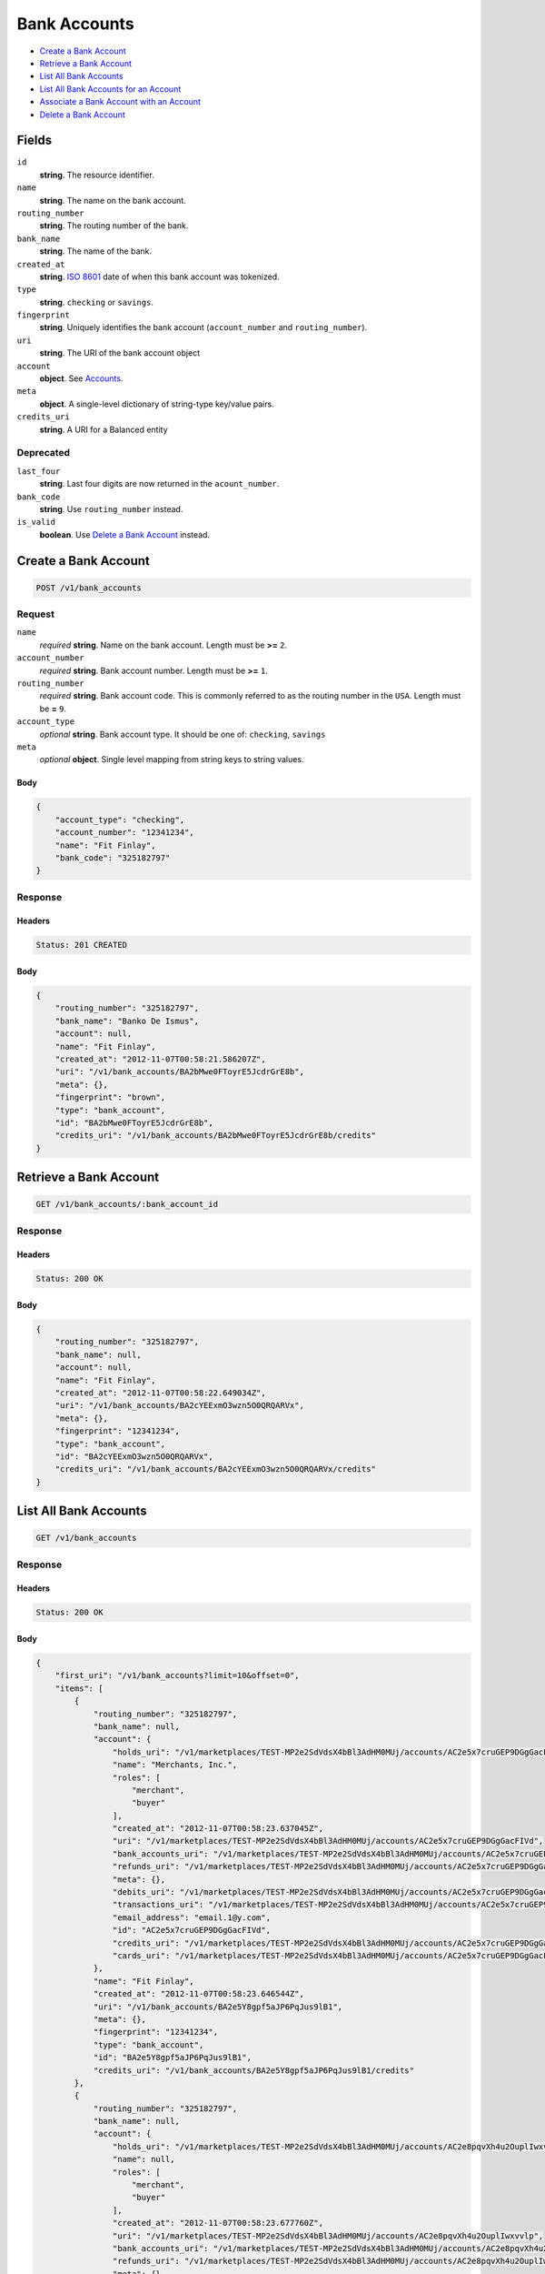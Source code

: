 Bank Accounts
=============

- `Create a Bank Account`_
- `Retrieve a Bank Account`_
- `List All Bank Accounts`_
- `List All Bank Accounts for an Account`_
- `Associate a Bank Account with an Account`_
- `Delete a Bank Account`_

Fields
------

``id`` 
    **string**. The resource identifier. 
 
``name`` 
    **string**. The name on the bank account. 
 
``routing_number`` 
    **string**. The routing number of the bank. 
 
``bank_name`` 
    **string**. The name of the bank. 
 
``created_at`` 
    **string**. `ISO 8601 <http://www.w3.org/QA/Tips/iso-date>`_ date of when this 
    bank account was tokenized. 
 
``type`` 
    **string**. ``checking`` or ``savings``. 
 
``fingerprint`` 
    **string**. Uniquely identifies the bank account (``account_number`` and 
    ``routing_number``). 
 
``uri`` 
    **string**. The URI of the bank account object 
 
``account`` 
    **object**. See `Accounts <./accounts.rst>`_. 
 
 
``meta`` 
    **object**. A single-level dictionary of string-type key/value pairs. 
 
``credits_uri`` 
    **string**. A URI for a Balanced entity 
 

Deprecated
~~~~~~~~~~

``last_four`` 
    **string**. Last four digits are now returned in the ``acount_number``. 
 
``bank_code`` 
    **string**. Use ``routing_number`` instead. 
 
``is_valid`` 
    **boolean**. Use `Delete a Bank Account`_ instead. 
 
 

Create a Bank Account
---------------------

.. code:: 
 
    POST /v1/bank_accounts 
 

Request
~~~~~~~

``name`` 
    *required* **string**. Name on the bank account. Length must be **>=** ``2``. 
 
``account_number`` 
    *required* **string**. Bank account number. Length must be **>=** ``1``. 
 
``routing_number`` 
    *required* **string**. Bank account code. This is commonly referred to as the routing number in 
    the ``USA``. Length must be **=** ``9``. 
 
 
``account_type`` 
    *optional* **string**. Bank account type. It should be one of: ``checking``, ``savings`` 
 
``meta`` 
    *optional* **object**. Single level mapping from string keys to string values. 
 

Body 
^^^^ 
 
.. code:: javascript 
 
    { 
        "account_type": "checking",  
        "account_number": "12341234",  
        "name": "Fit Finlay",  
        "bank_code": "325182797" 
    } 
 

Response
~~~~~~~~

Headers 
^^^^^^^ 
 
.. code::  
 
    Status: 201 CREATED 
 
Body 
^^^^ 
 
.. code:: javascript 
 
    { 
        "routing_number": "325182797",  
        "bank_name": "Banko De Ismus",  
        "account": null,  
        "name": "Fit Finlay",  
        "created_at": "2012-11-07T00:58:21.586207Z",  
        "uri": "/v1/bank_accounts/BA2bMwe0FToyrE5JcdrGrE8b",  
        "meta": {},  
        "fingerprint": "brown",  
        "type": "bank_account",  
        "id": "BA2bMwe0FToyrE5JcdrGrE8b",  
        "credits_uri": "/v1/bank_accounts/BA2bMwe0FToyrE5JcdrGrE8b/credits" 
    } 
 

Retrieve a Bank Account
-----------------------

.. code:: 
 
    GET /v1/bank_accounts/:bank_account_id 
 

Response 
~~~~~~~~ 
 
Headers 
^^^^^^^ 
 
.. code::  
 
    Status: 200 OK 
 
Body 
^^^^ 
 
.. code:: javascript 
 
    { 
        "routing_number": "325182797",  
        "bank_name": null,  
        "account": null,  
        "name": "Fit Finlay",  
        "created_at": "2012-11-07T00:58:22.649034Z",  
        "uri": "/v1/bank_accounts/BA2cYEExmO3wzn5O0QRQARVx",  
        "meta": {},  
        "fingerprint": "12341234",  
        "type": "bank_account",  
        "id": "BA2cYEExmO3wzn5O0QRQARVx",  
        "credits_uri": "/v1/bank_accounts/BA2cYEExmO3wzn5O0QRQARVx/credits" 
    } 
 

List All Bank Accounts
----------------------

.. code:: 
 
    GET /v1/bank_accounts 
 

Response 
~~~~~~~~ 
 
Headers 
^^^^^^^ 
 
.. code::  
 
    Status: 200 OK 
 
Body 
^^^^ 
 
.. code:: javascript 
 
    { 
        "first_uri": "/v1/bank_accounts?limit=10&offset=0",  
        "items": [ 
            { 
                "routing_number": "325182797",  
                "bank_name": null,  
                "account": { 
                    "holds_uri": "/v1/marketplaces/TEST-MP2e2SdVdsX4bBl3AdHM0MUj/accounts/AC2e5x7cruGEP9DGgGacFIVd/holds",  
                    "name": "Merchants, Inc.",  
                    "roles": [ 
                        "merchant",  
                        "buyer" 
                    ],  
                    "created_at": "2012-11-07T00:58:23.637045Z",  
                    "uri": "/v1/marketplaces/TEST-MP2e2SdVdsX4bBl3AdHM0MUj/accounts/AC2e5x7cruGEP9DGgGacFIVd",  
                    "bank_accounts_uri": "/v1/marketplaces/TEST-MP2e2SdVdsX4bBl3AdHM0MUj/accounts/AC2e5x7cruGEP9DGgGacFIVd/bank_accounts",  
                    "refunds_uri": "/v1/marketplaces/TEST-MP2e2SdVdsX4bBl3AdHM0MUj/accounts/AC2e5x7cruGEP9DGgGacFIVd/refunds",  
                    "meta": {},  
                    "debits_uri": "/v1/marketplaces/TEST-MP2e2SdVdsX4bBl3AdHM0MUj/accounts/AC2e5x7cruGEP9DGgGacFIVd/debits",  
                    "transactions_uri": "/v1/marketplaces/TEST-MP2e2SdVdsX4bBl3AdHM0MUj/accounts/AC2e5x7cruGEP9DGgGacFIVd/transactions",  
                    "email_address": "email.1@y.com",  
                    "id": "AC2e5x7cruGEP9DGgGacFIVd",  
                    "credits_uri": "/v1/marketplaces/TEST-MP2e2SdVdsX4bBl3AdHM0MUj/accounts/AC2e5x7cruGEP9DGgGacFIVd/credits",  
                    "cards_uri": "/v1/marketplaces/TEST-MP2e2SdVdsX4bBl3AdHM0MUj/accounts/AC2e5x7cruGEP9DGgGacFIVd/cards" 
                },  
                "name": "Fit Finlay",  
                "created_at": "2012-11-07T00:58:23.646544Z",  
                "uri": "/v1/bank_accounts/BA2e5Y8gpf5aJP6PqJus9lB1",  
                "meta": {},  
                "fingerprint": "12341234",  
                "type": "bank_account",  
                "id": "BA2e5Y8gpf5aJP6PqJus9lB1",  
                "credits_uri": "/v1/bank_accounts/BA2e5Y8gpf5aJP6PqJus9lB1/credits" 
            },  
            { 
                "routing_number": "325182797",  
                "bank_name": null,  
                "account": { 
                    "holds_uri": "/v1/marketplaces/TEST-MP2e2SdVdsX4bBl3AdHM0MUj/accounts/AC2e8pqvXh4u2OuplIwxvvlp/holds",  
                    "name": null,  
                    "roles": [ 
                        "merchant",  
                        "buyer" 
                    ],  
                    "created_at": "2012-11-07T00:58:23.677760Z",  
                    "uri": "/v1/marketplaces/TEST-MP2e2SdVdsX4bBl3AdHM0MUj/accounts/AC2e8pqvXh4u2OuplIwxvvlp",  
                    "bank_accounts_uri": "/v1/marketplaces/TEST-MP2e2SdVdsX4bBl3AdHM0MUj/accounts/AC2e8pqvXh4u2OuplIwxvvlp/bank_accounts",  
                    "refunds_uri": "/v1/marketplaces/TEST-MP2e2SdVdsX4bBl3AdHM0MUj/accounts/AC2e8pqvXh4u2OuplIwxvvlp/refunds",  
                    "meta": {},  
                    "debits_uri": "/v1/marketplaces/TEST-MP2e2SdVdsX4bBl3AdHM0MUj/accounts/AC2e8pqvXh4u2OuplIwxvvlp/debits",  
                    "transactions_uri": "/v1/marketplaces/TEST-MP2e2SdVdsX4bBl3AdHM0MUj/accounts/AC2e8pqvXh4u2OuplIwxvvlp/transactions",  
                    "email_address": "email.3@y.com",  
                    "id": "AC2e8pqvXh4u2OuplIwxvvlp",  
                    "credits_uri": "/v1/marketplaces/TEST-MP2e2SdVdsX4bBl3AdHM0MUj/accounts/AC2e8pqvXh4u2OuplIwxvvlp/credits",  
                    "cards_uri": "/v1/marketplaces/TEST-MP2e2SdVdsX4bBl3AdHM0MUj/accounts/AC2e8pqvXh4u2OuplIwxvvlp/cards" 
                },  
                "name": "Fit Finlay",  
                "created_at": "2012-11-07T00:58:23.682176Z",  
                "uri": "/v1/bank_accounts/BA2e8Ayu138VtDCDmwAAUeNJ",  
                "meta": {},  
                "fingerprint": "12341234",  
                "type": "bank_account",  
                "id": "BA2e8Ayu138VtDCDmwAAUeNJ",  
                "credits_uri": "/v1/bank_accounts/BA2e8Ayu138VtDCDmwAAUeNJ/credits" 
            },  
            { 
                "routing_number": "325182797",  
                "bank_name": null,  
                "account": null,  
                "name": "Fit Finlay",  
                "created_at": "2012-11-07T00:58:23.739406Z",  
                "uri": "/v1/bank_accounts/BA2ecC4mFzow1GwfKNqckKqv",  
                "meta": {},  
                "fingerprint": "12341234",  
                "type": "bank_account",  
                "id": "BA2ecC4mFzow1GwfKNqckKqv",  
                "credits_uri": "/v1/bank_accounts/BA2ecC4mFzow1GwfKNqckKqv/credits" 
            },  
            { 
                "routing_number": "325182797",  
                "bank_name": null,  
                "account": null,  
                "name": "Fit Finlay",  
                "created_at": "2012-11-07T00:58:23.739785Z",  
                "uri": "/v1/bank_accounts/BA2ecCBkQiGEh3D4RtZvIy0b",  
                "meta": {},  
                "fingerprint": "12341234",  
                "type": "bank_account",  
                "id": "BA2ecCBkQiGEh3D4RtZvIy0b",  
                "credits_uri": "/v1/bank_accounts/BA2ecCBkQiGEh3D4RtZvIy0b/credits" 
            } 
        ],  
        "previous_uri": null,  
        "uri": "/v1/bank_accounts?limit=10&offset=0",  
        "limit": 10,  
        "offset": 0,  
        "total": 4,  
        "next_uri": null,  
        "last_uri": "/v1/bank_accounts?limit=10&offset=0" 
    } 
 

List All Bank Accounts for an Account
-------------------------------------

.. code:: 
 
    GET /v1/marketplaces/:marketplace_id/accounts/:account_id/bank_accounts 
 

Response 
~~~~~~~~ 
 
Headers 
^^^^^^^ 
 
.. code::  
 
    Status: 200 OK 
 
Body 
^^^^ 
 
.. code:: javascript 
 
    { 
        "first_uri": "/v1/marketplaces/TEST-MP2fhUXkUNHD4Uwb9UfU3Pmr/accounts/AC2fmSwmOS6hgn23KOWafi6v/bank_accounts?limit=10&offset=0",  
        "items": [ 
            { 
                "routing_number": "325182797",  
                "bank_name": null,  
                "account": { 
                    "holds_uri": "/v1/marketplaces/TEST-MP2fhUXkUNHD4Uwb9UfU3Pmr/accounts/AC2fmSwmOS6hgn23KOWafi6v/holds",  
                    "name": null,  
                    "roles": [ 
                        "merchant",  
                        "buyer" 
                    ],  
                    "created_at": "2012-11-07T00:58:24.774169Z",  
                    "uri": "/v1/marketplaces/TEST-MP2fhUXkUNHD4Uwb9UfU3Pmr/accounts/AC2fmSwmOS6hgn23KOWafi6v",  
                    "bank_accounts_uri": "/v1/marketplaces/TEST-MP2fhUXkUNHD4Uwb9UfU3Pmr/accounts/AC2fmSwmOS6hgn23KOWafi6v/bank_accounts",  
                    "refunds_uri": "/v1/marketplaces/TEST-MP2fhUXkUNHD4Uwb9UfU3Pmr/accounts/AC2fmSwmOS6hgn23KOWafi6v/refunds",  
                    "meta": {},  
                    "debits_uri": "/v1/marketplaces/TEST-MP2fhUXkUNHD4Uwb9UfU3Pmr/accounts/AC2fmSwmOS6hgn23KOWafi6v/debits",  
                    "transactions_uri": "/v1/marketplaces/TEST-MP2fhUXkUNHD4Uwb9UfU3Pmr/accounts/AC2fmSwmOS6hgn23KOWafi6v/transactions",  
                    "email_address": "email.3@y.com",  
                    "id": "AC2fmSwmOS6hgn23KOWafi6v",  
                    "credits_uri": "/v1/marketplaces/TEST-MP2fhUXkUNHD4Uwb9UfU3Pmr/accounts/AC2fmSwmOS6hgn23KOWafi6v/credits",  
                    "cards_uri": "/v1/marketplaces/TEST-MP2fhUXkUNHD4Uwb9UfU3Pmr/accounts/AC2fmSwmOS6hgn23KOWafi6v/cards" 
                },  
                "name": "Fit Finlay",  
                "bank_code": "325182797",  
                "created_at": "2012-11-07T00:58:24.776701Z",  
                "uri": "/v1/marketplaces/TEST-MP2fhUXkUNHD4Uwb9UfU3Pmr/accounts/AC2fmSwmOS6hgn23KOWafi6v/bank_accounts/BA2fn0uENqVls4yiTPuzHWFl",  
                "is_valid": true,  
                "meta": {},  
                "last_four": "1234",  
                "fingerprint": "12341234",  
                "type": "bank_account",  
                "id": "BA2fn0uENqVls4yiTPuzHWFl",  
                "credits_uri": "/v1/bank_accounts/BA2fn0uENqVls4yiTPuzHWFl/credits" 
            },  
            { 
                "routing_number": "325182797",  
                "bank_name": null,  
                "account": { 
                    "holds_uri": "/v1/marketplaces/TEST-MP2fhUXkUNHD4Uwb9UfU3Pmr/accounts/AC2fmSwmOS6hgn23KOWafi6v/holds",  
                    "name": null,  
                    "roles": [ 
                        "merchant",  
                        "buyer" 
                    ],  
                    "created_at": "2012-11-07T00:58:24.774169Z",  
                    "uri": "/v1/marketplaces/TEST-MP2fhUXkUNHD4Uwb9UfU3Pmr/accounts/AC2fmSwmOS6hgn23KOWafi6v",  
                    "bank_accounts_uri": "/v1/marketplaces/TEST-MP2fhUXkUNHD4Uwb9UfU3Pmr/accounts/AC2fmSwmOS6hgn23KOWafi6v/bank_accounts",  
                    "refunds_uri": "/v1/marketplaces/TEST-MP2fhUXkUNHD4Uwb9UfU3Pmr/accounts/AC2fmSwmOS6hgn23KOWafi6v/refunds",  
                    "meta": {},  
                    "debits_uri": "/v1/marketplaces/TEST-MP2fhUXkUNHD4Uwb9UfU3Pmr/accounts/AC2fmSwmOS6hgn23KOWafi6v/debits",  
                    "transactions_uri": "/v1/marketplaces/TEST-MP2fhUXkUNHD4Uwb9UfU3Pmr/accounts/AC2fmSwmOS6hgn23KOWafi6v/transactions",  
                    "email_address": "email.3@y.com",  
                    "id": "AC2fmSwmOS6hgn23KOWafi6v",  
                    "credits_uri": "/v1/marketplaces/TEST-MP2fhUXkUNHD4Uwb9UfU3Pmr/accounts/AC2fmSwmOS6hgn23KOWafi6v/credits",  
                    "cards_uri": "/v1/marketplaces/TEST-MP2fhUXkUNHD4Uwb9UfU3Pmr/accounts/AC2fmSwmOS6hgn23KOWafi6v/cards" 
                },  
                "name": "Fit Finlay",  
                "bank_code": "325182797",  
                "created_at": "2012-11-07T00:58:24.831011Z",  
                "uri": "/v1/marketplaces/TEST-MP2fhUXkUNHD4Uwb9UfU3Pmr/accounts/AC2fmSwmOS6hgn23KOWafi6v/bank_accounts/BA2fqNyHLUrRanJ8stbSyJi3",  
                "is_valid": true,  
                "meta": {},  
                "last_four": "1234",  
                "fingerprint": "12341234",  
                "type": "bank_account",  
                "id": "BA2fqNyHLUrRanJ8stbSyJi3",  
                "credits_uri": "/v1/bank_accounts/BA2fqNyHLUrRanJ8stbSyJi3/credits" 
            },  
            { 
                "routing_number": "325182797",  
                "bank_name": null,  
                "account": { 
                    "holds_uri": "/v1/marketplaces/TEST-MP2fhUXkUNHD4Uwb9UfU3Pmr/accounts/AC2fmSwmOS6hgn23KOWafi6v/holds",  
                    "name": null,  
                    "roles": [ 
                        "merchant",  
                        "buyer" 
                    ],  
                    "created_at": "2012-11-07T00:58:24.774169Z",  
                    "uri": "/v1/marketplaces/TEST-MP2fhUXkUNHD4Uwb9UfU3Pmr/accounts/AC2fmSwmOS6hgn23KOWafi6v",  
                    "bank_accounts_uri": "/v1/marketplaces/TEST-MP2fhUXkUNHD4Uwb9UfU3Pmr/accounts/AC2fmSwmOS6hgn23KOWafi6v/bank_accounts",  
                    "refunds_uri": "/v1/marketplaces/TEST-MP2fhUXkUNHD4Uwb9UfU3Pmr/accounts/AC2fmSwmOS6hgn23KOWafi6v/refunds",  
                    "meta": {},  
                    "debits_uri": "/v1/marketplaces/TEST-MP2fhUXkUNHD4Uwb9UfU3Pmr/accounts/AC2fmSwmOS6hgn23KOWafi6v/debits",  
                    "transactions_uri": "/v1/marketplaces/TEST-MP2fhUXkUNHD4Uwb9UfU3Pmr/accounts/AC2fmSwmOS6hgn23KOWafi6v/transactions",  
                    "email_address": "email.3@y.com",  
                    "id": "AC2fmSwmOS6hgn23KOWafi6v",  
                    "credits_uri": "/v1/marketplaces/TEST-MP2fhUXkUNHD4Uwb9UfU3Pmr/accounts/AC2fmSwmOS6hgn23KOWafi6v/credits",  
                    "cards_uri": "/v1/marketplaces/TEST-MP2fhUXkUNHD4Uwb9UfU3Pmr/accounts/AC2fmSwmOS6hgn23KOWafi6v/cards" 
                },  
                "name": "Fit Finlay",  
                "bank_code": "325182797",  
                "created_at": "2012-11-07T00:58:24.831541Z",  
                "uri": "/v1/marketplaces/TEST-MP2fhUXkUNHD4Uwb9UfU3Pmr/accounts/AC2fmSwmOS6hgn23KOWafi6v/bank_accounts/BA2fqOi0qREFOERvive1ya4z",  
                "is_valid": true,  
                "meta": {},  
                "last_four": "1234",  
                "fingerprint": "12341234",  
                "type": "bank_account",  
                "id": "BA2fqOi0qREFOERvive1ya4z",  
                "credits_uri": "/v1/bank_accounts/BA2fqOi0qREFOERvive1ya4z/credits" 
            } 
        ],  
        "previous_uri": null,  
        "uri": "/v1/marketplaces/TEST-MP2fhUXkUNHD4Uwb9UfU3Pmr/accounts/AC2fmSwmOS6hgn23KOWafi6v/bank_accounts?limit=10&offset=0",  
        "limit": 10,  
        "offset": 0,  
        "total": 3,  
        "next_uri": null,  
        "last_uri": "/v1/marketplaces/TEST-MP2fhUXkUNHD4Uwb9UfU3Pmr/accounts/AC2fmSwmOS6hgn23KOWafi6v/bank_accounts?limit=10&offset=0" 
    } 
 

Associate a Bank Account with an Account
----------------------------------------

.. code:: 
 
    PUT /v1/marketplaces/:marketplace_id/bank_accounts/:bank_account_id 
 

Request
~~~~~~~

``account_uri`` 
    *optional* **string**. URI of an account with which to associate the bank account. 
 

Body 
^^^^ 
 
.. code:: javascript 
 
    { 
        "account_uri": "/v1/marketplaces/TEST-MP2gDDlgJKpUR9HxfQFz8tTJ/accounts/AC2gI2ZXwyqXyxY9EeyUkCPN" 
    } 
 

Response
~~~~~~~~

Headers 
^^^^^^^ 
 
.. code::  
 
    Status: 200 OK 
 
Body 
^^^^ 
 
.. code:: javascript 
 
    { 
        "routing_number": "325182797",  
        "bank_name": null,  
        "account": { 
            "holds_uri": "/v1/marketplaces/TEST-MP2hTB7nok3kMKcWOUyOI0nN/accounts/AC2hY5nxJ42Br8XVli4fW4zp/holds",  
            "name": null,  
            "roles": [ 
                "merchant",  
                "buyer" 
            ],  
            "created_at": "2012-11-07T00:58:27.086026Z",  
            "uri": "/v1/marketplaces/TEST-MP2hTB7nok3kMKcWOUyOI0nN/accounts/AC2hY5nxJ42Br8XVli4fW4zp",  
            "bank_accounts_uri": "/v1/marketplaces/TEST-MP2hTB7nok3kMKcWOUyOI0nN/accounts/AC2hY5nxJ42Br8XVli4fW4zp/bank_accounts",  
            "refunds_uri": "/v1/marketplaces/TEST-MP2hTB7nok3kMKcWOUyOI0nN/accounts/AC2hY5nxJ42Br8XVli4fW4zp/refunds",  
            "meta": {},  
            "debits_uri": "/v1/marketplaces/TEST-MP2hTB7nok3kMKcWOUyOI0nN/accounts/AC2hY5nxJ42Br8XVli4fW4zp/debits",  
            "transactions_uri": "/v1/marketplaces/TEST-MP2hTB7nok3kMKcWOUyOI0nN/accounts/AC2hY5nxJ42Br8XVli4fW4zp/transactions",  
            "email_address": "email.3@y.com",  
            "id": "AC2hY5nxJ42Br8XVli4fW4zp",  
            "credits_uri": "/v1/marketplaces/TEST-MP2hTB7nok3kMKcWOUyOI0nN/accounts/AC2hY5nxJ42Br8XVli4fW4zp/credits",  
            "cards_uri": "/v1/marketplaces/TEST-MP2hTB7nok3kMKcWOUyOI0nN/accounts/AC2hY5nxJ42Br8XVli4fW4zp/cards" 
        },  
        "name": "Fit Finlay",  
        "bank_code": "325182797",  
        "created_at": "2012-11-07T00:58:27.144365Z",  
        "uri": "/v1/marketplaces/TEST-MP2hTB7nok3kMKcWOUyOI0nN/accounts/AC2hY5nxJ42Br8XVli4fW4zp/bank_accounts/BA2i2556TAfoIBZ2MZLYqbZ1",  
        "is_valid": true,  
        "meta": {},  
        "last_four": "1234",  
        "fingerprint": "12341234",  
        "type": "bank_account",  
        "id": "BA2i2556TAfoIBZ2MZLYqbZ1",  
        "credits_uri": "/v1/bank_accounts/BA2i2556TAfoIBZ2MZLYqbZ1/credits" 
    } 
 

Delete a Bank Account
---------------------

.. code:: 
 
    DELETE /v1/bank_accounts/:bank_account_id 
 

Response 
~~~~~~~~ 
 
Headers 
^^^^^^^ 
 
.. code::  
 
    Status: 204 NO CONTENT 
 

